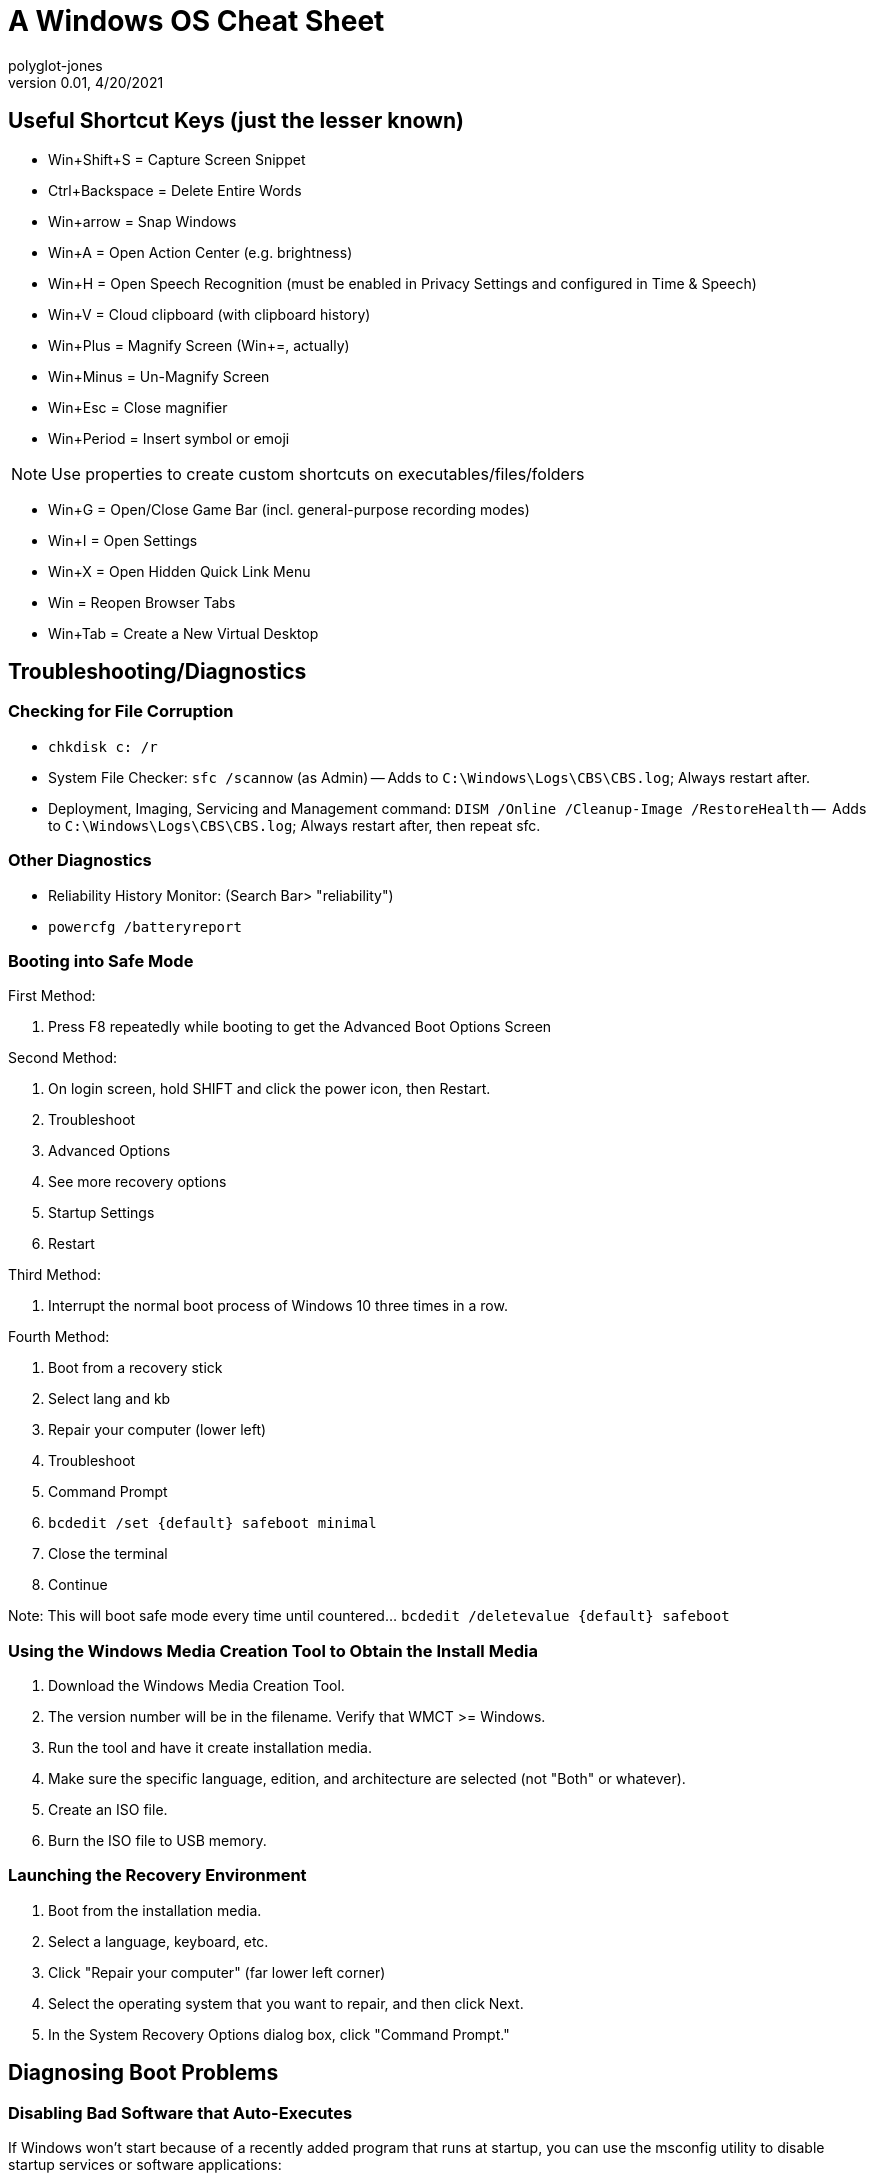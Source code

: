 = A Windows OS Cheat Sheet
polyglot-jones
v0.01, 4/20/2021

:toc:
:toc-placement!:

toc::[]




== Useful Shortcut Keys (just the lesser known)

* Win+Shift+S = Capture Screen Snippet
* Ctrl+Backspace = Delete Entire Words
* Win+arrow = Snap Windows
* Win+A = Open Action Center (e.g. brightness)
* Win+H = Open Speech Recognition (must be enabled in Privacy Settings and configured in Time & Speech)
* Win+V = Cloud clipboard (with clipboard history)
* Win+Plus = Magnify Screen (Win+=, actually)
* Win+Minus = Un-Magnify Screen
* Win+Esc = Close magnifier
* Win+Period = Insert symbol or emoji 

NOTE: Use properties to create custom shortcuts on executables/files/folders

* Win+G = Open/Close Game Bar (incl. general-purpose recording modes)
* Win+I = Open Settings
* Win+X = Open Hidden Quick Link Menu
* Win = Reopen Browser Tabs
* Win+Tab = Create a New Virtual Desktop


== Troubleshooting/Diagnostics

=== Checking for File Corruption

* `chkdisk c: /r`
* System File Checker: `sfc /scannow` (as Admin) -- Adds to `C:\Windows\Logs\CBS\CBS.log`; Always restart after.
* Deployment, Imaging, Servicing and Management command: `DISM /Online /Cleanup-Image /RestoreHealth` --  Adds to `C:\Windows\Logs\CBS\CBS.log`; Always restart after, then repeat sfc.

=== Other Diagnostics

* Reliability History Monitor: (Search Bar> "reliability")
* `powercfg /batteryreport`


=== Booting into Safe Mode

First Method:

. Press F8 repeatedly while booting to get the Advanced Boot Options Screen

Second Method:

. On login screen, hold SHIFT and click the power icon, then Restart.
. Troubleshoot
. Advanced Options
. See more recovery options
. Startup Settings
. Restart

Third Method:

. Interrupt the normal boot process of Windows 10 three times in a row.

Fourth Method:

. Boot from a recovery stick
. Select lang and kb
. Repair your computer (lower left)
. Troubleshoot
. Command Prompt
. `bcdedit /set {default} safeboot minimal`
. Close the terminal
. Continue

Note: This will boot safe mode every time until countered... `bcdedit /deletevalue {default} safeboot`


=== Using the Windows Media Creation Tool to Obtain the Install Media

. Download the Windows Media Creation Tool.
. The version number will be in the filename. Verify that WMCT >= Windows.
. Run the tool and have it create installation media.
. Make sure the specific language, edition, and architecture are selected (not "Both" or whatever).
. Create an ISO file.
. Burn the ISO file to USB memory.


=== Launching the Recovery Environment

. Boot from the installation media.
. Select a language, keyboard, etc.
. Click "Repair your computer" (far lower left corner)
. Select the operating system that you want to repair, and then click Next.
. In the System Recovery Options dialog box, click "Command Prompt."



== Diagnosing Boot Problems

=== Disabling Bad Software that Auto-Executes

If Windows won’t start because of a recently added program that runs at startup, you can use the msconfig utility to disable startup services or software applications:

. Run `msconfig` (in Safe Mode)
. Disable any/all suspect entries under the "Startup" tab and/or "Services" tab
. Reboot


=== Using the Install Media to Repair In Situ

(Per ThioJoe https://www.youtube.com/watch?v=yidWdy-Xwdk)

. DO NOT boot from the burned media. Instead, while Windows is still running, just mount the ISO file (right click > mount).
. Run setup.exe
. Click "Change how Windows Setup downloads updates" > "Not right now."
. DOUBLE CHECK the "Ready to Install" screen: Is it installing the correct version of Windows? Is it keeping personal files and apps?
. It will reboot several times.


=== Using Bootrec.exe

The Bootrec.exe tool runs within the Recovery Environment (Windows RE).

It operates on the following items:

* A master boot record (MBR)
* A boot sector
* A Boot Configuration Data (BCD) store
* You can also use the Bootrec.exe tool to troubleshoot a "Windows Boot Configuration Data file is missing required information" error.

. Run each of the four bootrec variants, as follows, in order:

* `Bootrec.exe /FixMbr` -- writes a Windows-compatible MBR to the system partition. It does not overwrite the existing partition table. This may resolve MBR corruption issues. It can also remove nonstandard code from the MBR.

* `Bootrec.exe /FixBoot` -- writes a new boot sector to the system partition by using a boot sector that's compatible with Windows. This can resolve the following situations: (a) the boot sector was replaced with a nonstandard boot sector, or (b) the boot sector is damaged, or (c) an earlier Windows operating system was installed over a newer one. In this situation, the computer starts by using Windows NT Loader (NTLDR) instead of Windows Boot Manager (Bootmgr.exe).

* `Bootrec.exe /ScanOs` -- scans all disks for installations that are compatible with Windows. It also displays the entries that are currently not in the BCD store. Use this option when there are Windows installations that the Boot Manager menu does not list.

* `Bootrec.exe /RebuildBcd` -- scans all disks for installations that are compatible with Windows. Additionally, it lets you select the installations that you want to add to the BCD store. Use this option when you must completely rebuild the BCD store.



[[hard-rebuild-bcd]]
=== Doing a Hard-Rebuild of the BCD

Running `bootrec /RebuildBcd` alone may not work (i.e. the system still won't boot).
Try doing a hard rebuild, as follows:
----
bcdedit /export C:\BCD_Backup
c:
cd boot
attrib bcd -s -h -r
ren c:\boot\bcd bcd.old
bootrec /RebuildBcd
----


[[activate-partition]]
=== Making Sure the Partition is Active

----
diskpart
list disk
select disk 0   (where 0 is the number of your disk)
list partition
select partition 0   (where 0 is the number of your partition number)
active
exit
----


[[fix-efi-bootloader]]
=== Fixing the EFI bootloader (Windows 8+)

----
diskpart
sel disk 0
list vol
sel vol 2   (where 2 is the volume number that has FAT32 under the FS column)
assign letter=x:   (where x is an unused drive letter)
exit
cd /d x:\EFI\Microsoft\Boot\
bootrec /fixboot
ren BCD BCD.Backup
bcdboot c:\Windows /l en-us /s x: /f ALL
exit
----
Remove the media and reboot.




=== Specific Boot Issues

[qanda]
`bootrec /ScanOs` reports 0 installations of Windows found::
----
ren c:\bootmgr bootmgrbackup
bootrec /RebuildBcd
bootrec /FixBoot
----

[qanda]
"Bootmgr Is Missing" error::
Try doing a <<hard-rebuild-bcd,hard-rebuild>>.

[qanda]
"Element not found" error::
Try doing a <<hard-rebuild-bcd,hard-rebuild>>.
If you have a SATA cable, move it to another port.
Make sure the <<activate-partition,partition is active>>.





== Misc. Utilities (DOS Commands)

=== Pre-Installed Commands

* cipher /e (folder) -- turn on encryption for the given folder
* cipher /d (folder) -- decrypt (turn off encryption)
* cipher /w (drive) -- wipe free space
* fc file1 file2 -- file compare
* ipconfig /all
* ipconfig /flushdns
* netsh wlan show wlanreport
* ping
* powercfg /batteryreport
* powercfg /energy
* taskkill /f /t /pid nnn
* tasklist
* tracert

=== Windows Subsystem for Linux (Ubuntu based)

. Settings > Update and Security > For Developers > Developer Mode
. Turn Windows Features On/Off > [x] Windows Subsystem for Linux (Beta)
. (Reboot)
. Search Bar> "bash"

=== SysInternals Suite

https://docs.microsoft.com/en-us/sysinternals/downloads

The Suite is a bundling of the following selected Sysinternals Utilities: 

* AccessChk
* AccessEnum
* AdExplorer
* AdInsight
* AdRestore
* Autologon
* Autoruns -- Diagnose programs that auto start
* BgInfo
* BlueScreen
* CacheSet
* ClockRes
* Contig
* Coreinfo
* Ctrl2Cap
* DebugView
* Desktops
* Disk2vhd
* DiskExt
* DiskMon
* DiskView
* Disk Usage (DU)
* EFSDump
* FindLinks
* Handle -- Show file-in-use info
* Hex2dec
* Junction -- Create/Delete symbolic links
* LDMDump
* ListDLLs
* LiveKd
* LoadOrder
* LogonSessions
* MoveFile -- Queues files (that are currently in use) to be moved upon restart; PendMoves shows the queue
* NotMyFault
* NTFSInfo
* PageDefrag
* PendMoves -- (see MoveFile)
* PipeList
* PortMon
* ProcDump
* Process Explorer (procexp64.exe) -- Task Manager on Steroids (e.g. what resources are blocked by whom)
* Process Monitor
* PsExec
* PsFile
* PsGetSid
* PsInfo
* PsKill -- Kill a  process
* PsList -- Show processes
* PsLoggedOn
* PsLogList
* PsPasswd
* PsPing
* PsService
* PsShutdown
* PsSuspend
* PsTools
* RAMMap
* RegDelNull
* RegHide
* RegJump
* Registry Usage (RU)
* SDelete (sdelete64.exe) -- Secure delete of files/folders/free-space
* ShareEnum
* ShellRunas
* Sigcheck -- Analyzes files that aren't digitally signed (like malware)
* Streams
* Strings
* Sync
* Sysmon
* TCPView -- Network diagnostics
* VMMap
* VolumeID
* WhoIs
* WinObj
* ZoomIt



== Windows 10 Optimization

=== Windows Update

* Windows Update> Advanced Settings > Delivery Optimization > (uncheck) Allow Downloads from other PCs

=== De-Bloat

. Download script from github.com/Sycnex/Windows10Debloater
. Open powershell as admin
. Set-ExecutionPolicy unrestricted
. .\Windows10Debloater.ps1
. R (run once)

=== PC Settings

. Apps > Startup -- (review)
. Account > Sign-in Options -- (uncheck) Use my sign-in info to automatically...
. Privacy > General -- (uncheck all)
. Privacy > Speech -- (uncheck all)
. Privacy > Inking/Typing -- (uncheck all)
. Privacy > Diag/Feedback -- (all basic/off); Feedback = never
. Privacy > Location -- (uncheck all)
. Privacy > Background Apps -- (uncheck all)
. Privacy > App Diagnostics -- (uncheck all)

Expected Startup Apps:

* AVG
* Alps Pointing-device Driver
* Classic Start Menu (IvoSoft)
* Delayed Launcher (Intel)
* Dropbox
* HD Audio Background Process
* Realteck HD Audio Manager
* Windows Security Notify

=== Indexing

. C-Drive properties > (uncheck) Allows files...indexed

=== Restore Points

. Control Panel > System Properties > System Protection
. Highlight the "system" drive
. Click the Configure button
. (check) System protection and set the maximum disk space to 3%

=== Uninstall IE, etc.

Control Panel > Programs and Features > Windows Features

* (uncheck) IE 11
* (uncheck) Windows Media Player

Click OK



